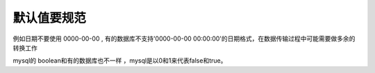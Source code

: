 默认值要规范
====================================================================

例如日期不要使用 0000-00-00 , 有的数据库不支持'0000-00-00 00:00:00'的日期格式，在数据传输过程中可能需要做多余的转换工作

mysql的 boolean和有的数据库也不一样 ，mysql是以0和1来代表false和true。
